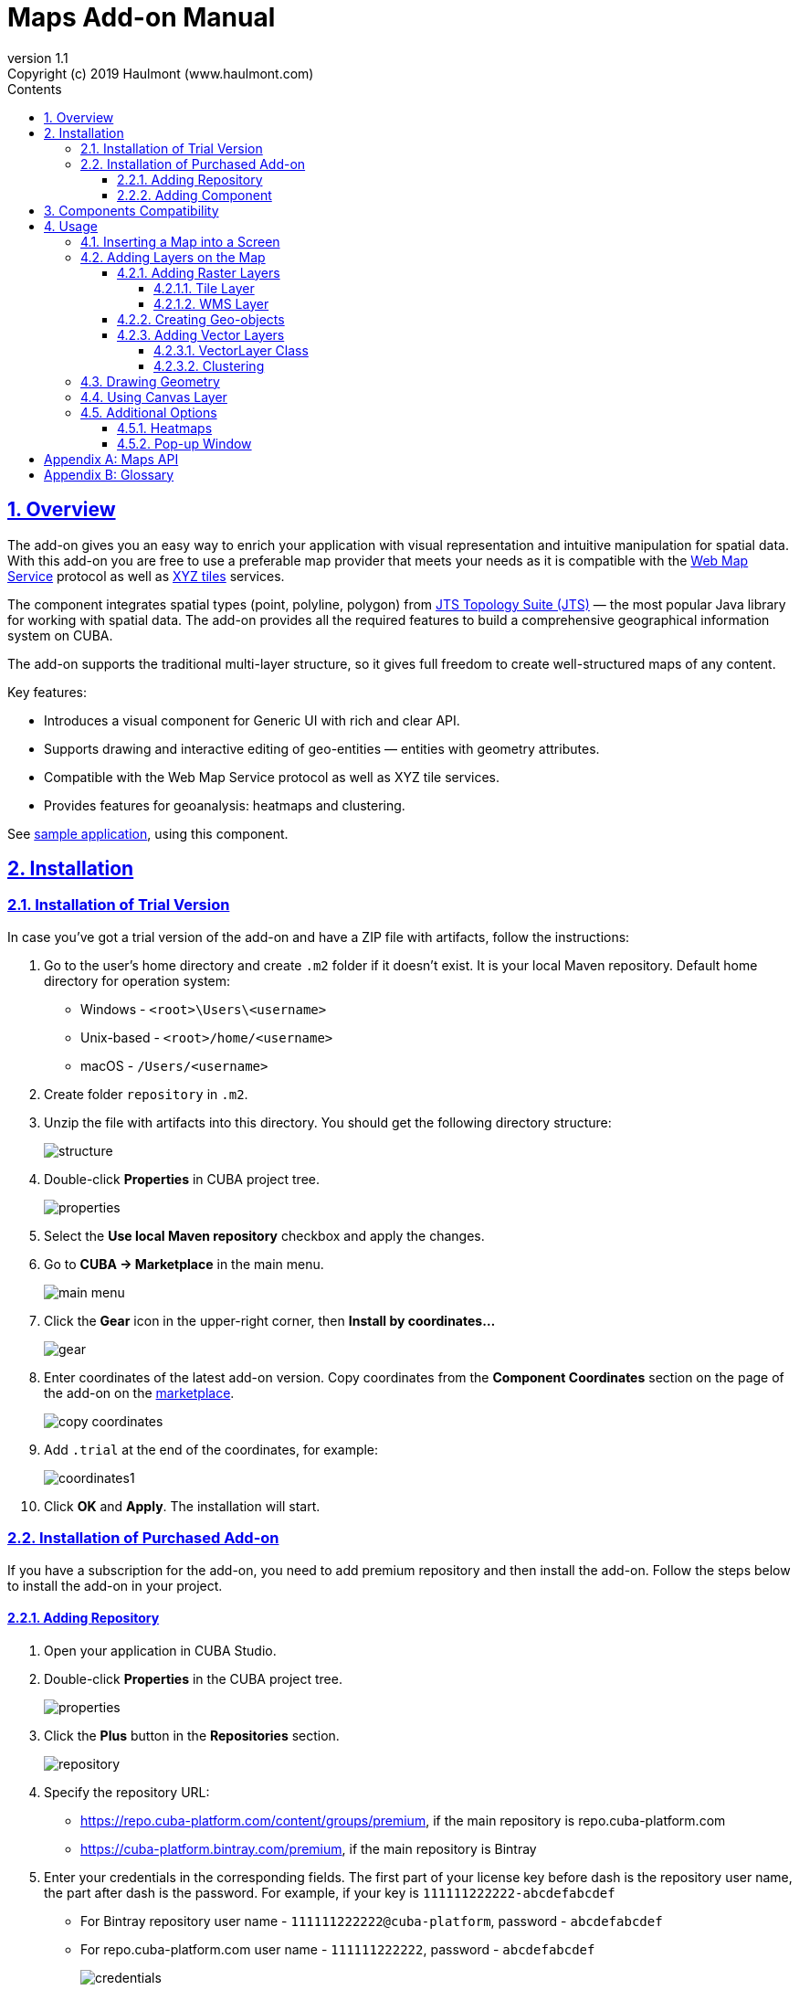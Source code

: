= Maps Add-on Manual
:toc: left
:toc-title: Contents
:toclevels: 6
:sectnumlevels: 6
:stylesheet: studio.css
:linkcss:
:linkattrs:
:source-highlighter: coderay
:imagesdir: images
:stylesdir: styles
:sourcesdir: ../../source
:doctype: book
:docinfo: private
:docinfodir: ../../docinfo
:sectlinks:
:sectanchors:
:lang: en
:revremark: Copyright (c) 2019 Haulmont (www.haulmont.com)
:idea-version: 2018.3
:version-label: Version
:plugin-version: 1.1
:main_man_url: https://doc.cuba-platform.com/manual-7.1
:rel_notes_url: http://files.cuba-platform.com/cuba/release-notes/7.1
:revnumber: 1.1
:sectnums:

== Overview

The add-on gives you an easy way to enrich your application with visual representation and intuitive manipulation for spatial data. With this add-on you are free to use a preferable map provider that meets your needs as it is compatible with the <<appendix-b-web-map-service>> protocol as well as <<appendix-b-xyz-tiles>> services.

The component integrates spatial types (point, polyline, polygon) from https://locationtech.github.io/jts/[JTS Topology Suite (JTS)] — the most popular Java library for working with spatial data. The add-on provides all the required features to build a comprehensive geographical information system on CUBA.

The add-on supports the traditional multi-layer structure, so it gives full freedom to create well-structured maps of any content.


Key features:

* Introduces a visual component for Generic UI with rich and clear API.

* Supports drawing and interactive editing of geo-entities — entities with geometry attributes.

* Compatible with the Web Map Service protocol as well as XYZ tile services.

* Provides features for geoanalysis: heatmaps and clustering.

See https://github.com/cuba-platform/maps-addon-demo[sample application], using this component.

== Installation

=== Installation of Trial Version

In case you've got a trial version of the add-on and have a ZIP file with artifacts, follow the instructions:

1. Go to the user's home directory and create `.m2` folder if it doesn't exist. It is your local Maven repository. Default home directory for operation system:
+
* Windows - `<root>\Users\<username>`
* Unix-based - `<root>/home/<username>`
* macOS - `/Users/<username>`
+
2. Create folder `repository` in `.m2`.

3. Unzip the file with artifacts into this directory. You should get the following directory structure:
+
image::structure.png[]
+
4. Double-click *Properties* in CUBA project tree. 
+
image::properties.png[]
+
5. Select the *Use local Maven repository* checkbox and apply the changes.

6. Go to *CUBA -> Marketplace* in the main menu.
+
image::main-menu.png[]
+
7. Click the *Gear* icon in the upper-right corner, then *Install by coordinates…*
+
image::gear.png[]
+
8. Enter coordinates of the latest add-on version. Copy coordinates from the *Component Coordinates* section on the page of the add-on on the https://www.cuba-platform.com/marketplace/[marketplace]. 
+
image::copy-coordinates.png[]
+
9. Add `.trial` at the end of the coordinates, for example:
+
image::coordinates1.png[]
+
10. Click *OK* and *Apply*. The installation will start.

=== Installation of Purchased Add-on

If you have a subscription for the add-on, you need to add premium repository and then install the add-on. Follow the steps below to install the add-on in your project.

==== Adding Repository

1. Open your application in CUBA Studio.

2. Double-click *Properties* in the CUBA project tree.
+
image::properties.png[]
+
3. Click the *Plus* button in the *Repositories* section.
+
image::repository.png[]
+
4. Specify the repository URL:
+
 * https://repo.cuba-platform.com/content/groups/premium, if the main repository is repo.cuba-platform.com
 * https://cuba-platform.bintray.com/premium, if the main repository is Bintray
+
5. Enter your credentials in the corresponding fields. The first part of your license key before dash is the repository user name, the part after dash is the password. For example, if your key is `111111222222-abcdefabcdef`
* For Bintray repository user name - `111111222222@cuba-platform`, password - `abcdefabcdef`
* For repo.cuba-platform.com user name - `111111222222`, password - `abcdefabcdef`
+
image::credentials.png[]
+
Click *OK* to save the changes.
+
Also, you can add the repository by editing `build.gradle` file. The configuration steps are described in https://doc.cuba-platform.com/manual-latest/access_to_repo.html#access_to_premium_repo[Developer's Manual].
+
6. Select the added repository in the list of repositories to use it in your project.
+
image::properties2.png[]
+
7. Click *OK* to save the project properties.

==== Adding Component

1. Double-click *Add-ons* in the CUBA project tree.
+
image::marketplace.png[]
+
2. Select *Marketplace* tab and find *Maps* add-on.
+
image::maps-addon.png[]
+
3. Click *Install* button and confirm that you have a subscription in the appeared dialog.
+
image::subscription.png[]
+
4. Click *Apply & Close* button and then *Continue* in the dialog.
+
image::continue.png[]

*Maps* add-on will be installed in your project.

== Components Compatibility

If your project uses Charts and Maps add-on (or other add-ons providing their own widgetsets), you should add `web-toolkit` module in your project. It is needed to integrate widgetsets from all used add-ons.

image::web-toolkit.png[]

== Usage

The add-on supports the traditional multi-layer structure commonly used in professional GIS systems. To operate with maps you need to add a visual component — `GeoMap` and one and more layers.

Layers are used as structural units of maps. For example, one layer may be a tiled base map, another layer may contain polygons describing districts, the third layer might consist of geographical points (locations of customers, shops and so on). By combining these layers, you build a complete map.

image::layers-picture.png[]

You are able to define the main map parameters along with the layers in the XML descriptor of the component.

=== Inserting a Map into a Screen

The `com.haulmont.addon.maps.web.gui.components.GeoMap` UI component is used to display a map in your application screen.

To add the component, do the followings:

1. Declare the `maps` namespace in the root element in the screen XML descriptor:
+
[source,xml]
----
xmlns:maps="http://schemas.haulmont.com/maps/0.1/ui-component.xsd"
----
+
2. Declare the component. XML name of the UI component is `geoMap`. Component declaration example:
+
[source,xml]
----
<maps:geoMap id="map"
             height="100%"
             width="100%"
             center="-99.755859, 39.164141"
             zoom="4"/>
</maps:geoMap>
----
+
3. Define the basic component properties `id`, `height`, `width`, `center`, `zoom`, if necessary where:
+
 * *center* — coordinates of the initial geographical center of the map (longitude, latitude).
 * *zoom* — initial zoom level. The default value is 15.
+

4. Add one of raster layers to display a map on the screen. Here is an example of OpenStreetMap tile layer.
+
[source,xml]
----
<maps:tile id="tiles"
          tileProvider="maps_OpenStreetMap"/>
----

XML descriptor can look like this one:
[source,xml]
----
<?xml version="1.0" encoding="UTF-8" standalone="no"?>
<window xmlns="http://schemas.haulmont.com/cuba/screen/window.xsd"
        caption="Map"
        messagesPack="com.company.mapstest.web"
        xmlns:maps="http://schemas.haulmont.com/maps/0.1/ui-component.xsd">
    <layout>
        <maps:geoMap id="map" height="100%" width="100%" center="-99.755859, 39.164141" zoom="4">
          <maps:tile id="tiles"
                     tileProvider="maps_OpenStreetMap"/>
        </maps:geoMap>
    </layout>
</window>
----

You can see that OpenStreetMap is added as a tile layout. The screen contains a full-screen map with initial zoom 4.

image::openstreetmap.png[]

Additional configuration of the map and its layers can be performed in the screen controller. You need to add the component declared in the XML descriptor with `@Inject` annotation:

[source,java]
----
@Inject
private GeoMap map;

@Subscribe
protected void onBeforeShow(BeforeShowEvent event) {
    map.setCenter(-99.755859D, 39.164141D);
    map.setZoomLevel(4);

    TileLayer tileLayer = new TileLayer();
    tileLayer.setUrl("https://{s}.tile.openstreetmap.org/{z}/{x}/{y}.png");
    tileLayer.setAttributionString("&copy; <a href="https://www.openstreetmap.org/copyright">OpenStreetMap</a> contributors");
    map.addLayer(tileLayer);
}
----

See more `GeoMap` methods and events in <<maps-api>>.

=== Adding Layers on the Map

Basically, layers are divided into raster and vector layers. Raster layers consist of raster images, while vector layers consist of vector geometries.

The add-on supports the following types of layers:

 * *Tile layer* is used to display tiles provided by <<appendix-b-xyz-tiles>> services.
 * *Web Map Service (WMS) layer* is used to display tiles from <<appendix-b-web-map-service>>.
 * *Vector layer* contains geo-objects (entities with geometry attributes).

To add a layer on a map declare the `layers` element and its configuration in the `geoMap` element in the XML descriptor. Here is an example of one raster layer and two vector layers.

[source,xml]
----
   <maps:geoMap id="map" height="600px" width="100%">
           <maps:layers selectedLayer="salespersonLayer">
               <maps:tile id="tiles" tileProvider="maps_OpenStreetMap"/>
               <maps:vector id="territoryLayer" dataContainer="territoryDc"/>
               <maps:vector id="salespersonLayer" dataContainer="salespersonDc" editable="true"/>
           </maps:layers>
   </maps:geoMap>
----

`selectedLayer` is a layer which the map is focused on. Selected layer fires events, reacts on user clicks and can be modified by UI interaction in case the layer is editable.

Parameters are common for every type of layers:

 * *id* — required parameter, specifies the id of the layer.
 * *visible* — whether the layer is visible.
 * *minZoom* — minimum zoom level down to which the layer is visible (inclusive).
 * *maxZoom* — maximum zoom level up to which the layer is visible (inclusive).

Also, you can perform configuration of the layer in the screen controller:

[source,java]
----
   TileLayer tileLayer = new TileLayer();
   tileLayer.setUrl("https://{s}.tile.openstreetmap.org/{z}/{x}/{y}.png");
   tileLayer.setAttributionString("&copy; <a href="https://www.openstreetmap.org/copyright">OpenStreetMap</a> contributors");
   map.addLayer(tileLayer);
----

==== Adding Raster Layers

Raster layers consist of raster images which is a grid of pixels. Raster layer is usually served as a base background layer of a map. You can download raster images using different providers: tile servers and WMS services.

===== Tile Layer

`TileLayer` is used to load and display tiles that are served through a web server with URL like `http://.../{z}/{x}/{y}.png`. Such tiles are usually referred as <<appendix-b-xyz-tiles>>.For example, https://www.openstreetmap.org[OpenStreetMap] tiles URL pattern is: `https://{s}.tile.openstreetmap.org/{z}/{x}/{y}.png`.

To add a tile layer on a map declare it in the XML descriptor:

[source,xml]
----
<maps:tile id="tiles"
              urlPattern="https://{s}.tile.openstreetmap.org/{z}/{x}/{y}.png"
              attribution="&#169; &lt;a href=&quot;https://www.openstreetmap.org/copyright&quot;&gt;OpenStreetMap&lt;/a&gt; contributors"/>
----

`id` and `url` parameters are required.

*Note* that the most tile servers require attribution, which you can set in `attribution` parameter. In our example the credit ©OpenStreetMap contributors will appear in the lower-right corner.

In order not to clutter the XML descriptors with the URL and attribution strings:

1. Move tile server settings to a Spring bean implementing `com.haulmont.addon.maps.web.gui.components.layer.TileProvider` interface.
2. Specify a bean name in a `tileProvider` attribute of the `tile` element.

OpenStreetMap tile provider comes out of the box, so you can use it like this:

[source,xml]
----
<maps:tile id="tiles"
           tileProvider="maps_OpenStreetMap"/>
----

Additionally you can perform the tile layer in the screen controller using `com.haulmont.addon.maps.web.gui.components.layer.TileLayer` class:

[source,java]
----
TileLayer tileLayer = new TileLayer();
   tileLayer.setUrl("https://{s}.tile.openstreetmap.org/{z}/{x}/{y}.png");
   tileLayer.setAttributionString("&copy; <a href="https://www.openstreetmap.org/copyright">OpenStreetMap</a> contributors");
   map.addLayer(tileLayer);
----

===== WMS Layer

Various WMS services can be used as a map provider.

`WMSTileLayer` layer can be declared in the XML descriptor:

[source,xml]
----
<maps:wms id="wms"
          url="http://ows.terrestris.de/osm/service?"
          layers="OSM-WMS"
          format="image/png"/>
----

`id`, `url` and `layers` are required parameters. Other parameters have default values, which can be redefined.

image::wms.png[]

Also, you can perform a layer in the screen controller using `com.haulmont.addon.maps.web.gui.components.layer.WMSTileLayer` class:

[source,java]
----
WMSTileLayer wmsTileLayer = new WMSTileLayer("wms");
wmsTileLayer.setUrl("http://ows.terrestris.de/osm/service?");
wmsTileLayer.setLayers("OSM-WMS");
wmsTileLayer.setFormat("image/png");
map.addLayer(wmsTileLayer);
----

See more `WMSTileLayer` methods in <<maps-api>>.

==== Creating Geo-objects

Geo-object is an entity having a property of a geometry type. This property should have one of the geo-specific datatypes that are included in the `com.haulmont.addon.maps.gis.datatypes` package:

|===
| *Datatype* | *Java type*
| GeoPoint         | org.locationtech.jts.geom.Point
| GeoPolyline      | org.locationtech.jts.geom.LineString
| GeoPolygon       | org.locationtech.jts.geom.Polygon
|===

To add the property:

1. Create a new attribute and select a geo-specific datatype from the list.
+
image::geotypes.png[]
+
2. Add the following annotations:
+
* `@Geometry` — marks that the property is to be used when displaying the geo-object on a map.
+
*Note*: geo-object must have one geometry property, otherwise an exception will be thrown when drawing the layer.
+
* `@Convert` — specifies a JPA converter defining how the datatype will be persisted. JPA converters for the component's datatypes are included in the package: `com.haulmont.addon.maps.gis.converters`.
The current version of the component includes converters that transform coordinates into the https://en.wikipedia.org/wiki/Well-known_text[WKT]
format which consequently persists as a text.
While loading from DB this text will be parsed back into the objects.

Here is an example of geo-object `Address`:

[source,java]
----
@Entity
public class Address extends StandardEntity {
    ...

    @Column(name = "LOCATION")
    @Geometry
    @MetaProperty(datatype = "GeoPoint")
    @Convert(converter = CubaPointWKTConverter.class)
    protected Point location;

    ...
}
----

As you can see, `Address` is a simple entity, one of which properties `location` is of a `org.locationtech.jts.geom.Point` type.


==== Adding Vector Layers

Vector layers help to effectively work with a group of related geo-objects. Vector layers enable simple displaying, interactive editing and drawing geo-objects on a map.

===== VectorLayer Class

`VectorLayer` is a base layer for displaying your entities on the map. It is a data-aware component acting as a connector between data (geo-objects) and a map.

To bind geo-objects with the layer you need to pass a `datacontainer` (or `datasource` in case of using in legacy screens) to the vector layer. This can be declared in the XML descriptor:

[source,xml]
----
<maps:geoMap id="map">
  <maps:layers>
    <maps:vector id="orderLayer" dataContainer="orderDc"/>
  </maps:layers>
</maps:geoMap>
----

`id` and `dataContainer` (`dataSource` in case of using in legacy screens) are required parameters. Vector layer works with both `InstanceContainer` and `CollectionContainer`.

To make the layer editable add the `editable` parameter:

[source,xml]
----
<maps:geoMap id="map">
  <maps:layers selectedLayer="orderLayer">
    <maps:vector id="orderLayer" dataContainer="orderDc" editable="true"/>
  </maps:layers>
</maps:geoMap>
----

Additionally you can create `VectorLayer` in the screen controller:

[source,java]
----
VectorLayer<Order> orderLayer = new VectorLayer<>("orderLayer", new ContainerVectorLayerItems<>(ordersDc));
map.addLayer(orderLayer);
----

To determine geometry style for geo-objects use `setStyleProvider()` method. In CUBA 7.0+ screens you can perform this declaratively using the `@Install` annotation in the screen controller, for example:
[source,java]
----
@Install(to = "map.territoryLayer", subject = "styleProvider")
private GeometryStyle territoryLayerStyleProvider(Territory territory) {
        return new PolygonStyle()
               .setFillColor("#08a343")
               .setStrokeColor("#004912")
               .setFillOpacity(0.3)
               .setStrokeWeight(1);
    }
----

Classes for geometry style are included in the `com.haulmont.addon.maps.web.gui.components.layer.style` package.

Geo-objects can be selected by user click or automatically from the associated data container.

`setSelectedGeoObject()` method sets the geo-object which the layer is focused on. For example, if an entity is opened in an editor screen it will be implicitly selected in a corresponding vector layer.

See more `VectorLayer` methods in <<maps-api>>.

===== Clustering

For a vector layer consisting of geo-points it is possible to group nearby points into clusters:

image::maps-clustering.png[]

To enable clustering add `cluster` element inside `vector` in the XML descriptor:

[source,xml]
----
<maps:vector id="locations" dataContainer="locationsDc" >
  <maps:cluster/>
</maps:vector>
----

You can specify additional clustering options:

* *radius* — maximum radius that a cluster will cover, in pixels (default: 80).
* *weightProperty* — if specified, then each point of the layer will have a weight value (int) defined by weight property of a geo-object.
This value will be used when calculating the summed up value of the cluster (by default, the number of points is used).
* *showCoverage* — show bounds of the cluster when hovering a mouse over it.
* *disableAtZoom* — specifies a zoom level from which clustering will be disabled.
* *showSinglePointAsCluster* — show single point as a cluster of 1 size.

=== Drawing Geometry

Open a screen containing a map with an editable `VectorLayer`.

To draw *a point* just click on the map.

image::point.png[]

For drawing *a polyline* or *a polygon* specify the first point and continue clicking on the map. To stop drawing click the last added point.

image::line.png[]

To add a hole inside a polygon right-click and select *Add hole*. Start drawing a hole inside the poligon.

image::polygon1.png[]

To delete a geometry right-click and select *Clear geometry*.

=== Using Canvas Layer

`CanvasLayer` is a utility layer belonging to a map by default. This layer is used to draw and display geometries on a map. It is similar to `VectorLayer` since they both display vector geometries. The difference is that `VectorLayer` works with geo-objects while `CanvasLayer` works just with geometries.
It makes the task of displaying some geometry on a map really straightforward so there is no need to store data in an entity.

To obtain the canvas layer of a map call `map.getCanvas()`.

Here is an example of adding a geographical point on the canvas layer:

[source,java]
----
CanvasLayer canvasLayer = map.getCanvas();

Point point = address.getLocation();
canvasLayer.addPoint(point);
----

Methods that add geometries on a canvas return an object that represents this geometry on the canvas: `CanvasLayer.Point`, `CanvasLayer.Polyline` or `CanvasLayer.Polygon`. Using this object you can define a style or pop-up window, subscribe to events connected with the geometry, or use this object when you want to remove the geometry from the canvas.

Here is an example:

[source,java]
----
CanvasLayer.Point location = canvasLayer.addPoint(address.getLocation());
location.setStyle(new PointStyle(
        new FontPointIcon(CubaIcon.HOME)
                .setIconPathFillColor("#ff0000")
                .setIconTextFillColor("white")
                .setIconPathStrokeColor("black")))
        .setPopupContent(address.getName())
        .setEditable(true)
        .addModifiedListener(modifiedEvent -> address.setLocation(modifiedEvent.getGeometry()));
----

You can also draw geometries on the canvas via UI. For example, to draw a point invoke `canvas.drawPoint()` method. After this method is called the map will turn into the drawing mode. The method accepts `Consumer<CanvasLayer.Point>` function, in which you can perform additional actions with the drawn point.

[source,java]
----
canvasLayer.drawPoint(point -> {
    address.setLocation(point.getGeometry());
});
----

*Note* that before drawing geometries via UI on the canvas you need to select the canvas on the map by calling `map.selectLayerById(CanvasLayer.ID)`.
You can also specify the selected layer in the XML descriptor:

[source,xml]
----
<maps:geoMap id="map" height="600px" width="100%">
        <maps:layers selectedLayer="canvas">
            <maps:tile id="tiles" tileProvider="maps_OpenStreetMap"/>
                ...
        </maps:layers>
</maps:geoMap>
----

See more `CanvasLayer` methods and events in <<maps-api>>.

=== Additional Options

==== Heatmaps

Heatmaps provide a visual representation of data density across a set of geographical points.

image::heatmap.png[]

`GeoMap` UI component provides a method for adding a heatmap overlay to a map: `addHeatMap(Map<Point, Double> intensityMap)`, where each entry of the map represents a geo-point and it's intensity value, which should range between 0 and 1.

You can customize the appearance of a heatmap and change the intensity value range using the overloaded method `addHeatMap(Map<Point, Double> intensityMap, HeatMapOptions heatMapOptions)`.

Class `HeatMapOptions` contains various options for a heatmap:

 * *maximumIntensity* — the maximum point intensity (default: 1).
 * *blur* — the amount of blur in a point (default: 15).
 * *radius* — the radius of each point of a heatmap in pixels (default: 25).
 * *gradient* — the color gradient config defined by a map of pairs `[intensityValue : rgbColor]`. For example, `[0.4: 'blue', 0.65: 'lime', 1: 'red']`.
 * *minOpacity* — the minimum opacity the heat will start at (default: 0.05).
 * *maxZoom* — the zoom level where the points reach maximum intensity (as intensity scales with zoom). By default, equals the maxZoom of a map.

==== Pop-up Window

The add-on provides an ability to display some information in a pop-up window on a map.

The `GeoMap` UI component has the `openPopup(PopupWindow popupWindow)` method that instantly opens the given pop-up window. Class `PopupWindow` contains two main parameters:

* *point* — the geographical point where the pop-up will be opened.
* *content* — the HTML content of the pop-up window.

It is also possible to set the additional options for a pop-up window by passing an instance of a `PopupWindowOptions` class, which contains the following parameters:

* *closeButtonEnabled* — whether the close button is enabled in a pop-up window.
* *closeOnClick* — whether pop-up should be closed when a user clicks on the map.
* *maxWidth* — max width of the pop-up, in pixels (default: 300).
* *minWidth* — min width of the pop-up, in pixels (default: 50).

It is possible to attach a pop-up window to a geometry. The pop-up window will be opened when a user clicks on the geometry on a map.

In case of Canvas geometries, you can specify pop-up window in this way:

[source,java]
----
 CanvasLayer.Point location = canvasLayer.addPoint(address.getLocation());
    PopupWindowOptions popupWindowOptions = new PopupWindowOptions()
                .setCloseOnClick(true)
                .setMaxWidth(400);
    location.setPopupContent(address.getName())
            .setPopupOptions(popupWindowOptions);
----

In case of `VectorLayer`, you can specify a `popupContentProvider`, which is a function that generates content for each geo-object's pop-up window based on some geo-object parameters.

It can be performed declaratively using the `@Install` annotation in a screen controller, for example:

[source,java]
----
 @Install(to = "map.salespersonLayer", subject = "popupContentProvider")
    private String salespersonLayerPopupContentProvider(Salesperson salesperson) {
        return String.format(
                "<b>Name: </b> %s " +
                        "<p>" +
                        "<b>Phone: </b> %s",
                salesperson.getName(),
                salesperson.getPhone());
    }
----

[[maps-api]]
[appendix]
== Maps API

*GeoMap UI component*

The `GeoMap` UI component displays a map. The map is built by superposing multiple layers.

*`GeoMap` methods*:

    * `void addLayer(Layer)` — adds a layer to the map.
    * `void removeLayer(Layer)` — removes a layer from the map.
    * `<T extends Layer> T getLayer(String)` —  returns a layer by its ID. Throws `IllegalArgumentException` if a layer with the given ID is not present on the map.
    * `<T extends Layer> T getLayerOrNull(String layerId)`  —  returns a layer by its ID or `null` if a layer with the given ID is not present on the map.
    * `void setCenter(double, double)` — sets the initial geographic center of the map (longitude, latitude).
    * `void setZoomLevel(double)` — sets map zoom level.
    * `void setMaxZoom(int)` — sets maximum map zoom level.
    * `void setMinZoom(int)` — sets minimum map zoom level.
    * `GeoMap.Bounds getBounds()` — returns the bounds of the map which define the viewport of the map.
    * `void setReadOnly(boolean)` — enables/disables zooming and dragging the map (changing the viewing area).
    * `CanvasLayer getCanvas()` — returns the canvas layer of the map.
    * `void selectLayer(Layer layer)` — sets the selected (active) layer of the map.
    * `void selectLayerById(Layer layer)` — sets the selected (active) layer of the map by the given id of the layer.
    * `Layer getSelectedLayer()` — returns the selected layer of the map.
    * `addHeatMap(Map<Point, Double>)` — adds a heatmap to the map.
    * `addHeatMap(Map<Point, Double>, HeatMapOptions)` — adds a heatmap to the map with the additional options.
    * `void openPopup(PopupWindow)` — opens a pop-up info window.


*`GeoMap` events*:

    * `ClickEvent` — event fired after clicking on a map.
    * `RightClickEvent` — event fired after right click on a map.
    * `MoveEndEvent` — event fired after changing the map's viewing area (as a result of zooming/dragging).
    * `ZoomEndEvent` — event fired after zooming a map.
    * `DragEndEvent` — event fired after dragging a map.
    * `LayerAddedEvent` — event fired after adding a layer on a map.
    * `LayerRemovedEvent` — event fired after removing a layer from a map.
    * `SelectedLayerChangedEvent` — event fired after changing the map's selected layer.

*Layers*

*`TileLayer` methods*:

    * `void setUrl(String)` — sets URL pattern of a tile server.
    * `void setAttributionString(String)` — sets attribution string.
    * `void setOpacity(Double)` — sets tiles opacity value in the range between 0.0 (fully transparent) to 1.0 (fully opaque).


*`WMSTileLayer` methods*:

    * `void setUrl(String)` — sets URL of a WMS service.
    * `void setOpacity(Double)` — sets tiles opacity value in the range between 0.0 (fully transparent) to 1.0 (fully opaque).
    * `void setCrs(CRS)` — sets CRS to be used in the WMS.
    * `void setLayers(String)` — sets WMS service layers to display on a map (as a comma-separated list).
    * `void setStyles(String)` — sets comma-separated list of WMS styles.
    * `void setFormat(String)` — sets WMS image format.
    * `void setTransparent(boolean)` — sets whether the layer is to be transparent.
    * `void setVersion(String)` — sets WMS service version.


*`VectorLayer` methods*:

    * `void setStyleProvider(Function<? super T, GeometryStyle>)` — sets a function that determines geometry style for a given geo-object. In CUBA 7.0+ screens you can perform this declaratively using the `@Install` annotation in the screen controller.

    * `setPopupContentProvider(Function<? super T, String>)` — sets a function that determines content for bound pop-ups which will be opened by clicking on geo-objects on a map. In CUBA 7 screens you can perform this declaratively using the @Install annotation in the screen controller, for example:
+
[source,java]
----
@Install(to = "map.territoryLayer", subject = "popupContentProvider")
private String territoryLayerPopupContentProvider(Territory territory) {
return territory.getName();
}
----

    * `void setPopupWindowOptions(PopupWindowOptions)` — sets the explicit style parameters for geo-object's bound pop-ups.
    * `void setSelectedGeoObject(T)` — sets the selected geo-object of the layer.


*`VectorLayer` events*:

    * `GeoObjectSelectedEvent` — event fired when selected geo-object has changed.


*`CanvasLayer` methods*:

    * `CanvasLayer.Point addPoint(org.locationtech.jts.geom.Point)` — adds a point to the canvas.
    * `CanvasLayer.Polyline addPolyline(org.locationtech.jts.geom.LineString)` — adds a polyline to the canvas.
    * `CanvasLayer.Polygon addPolygon(org.locationtech.jts.geom.Polygon)` — adds a polyline to the canvas.
    * `void removePoint(CanvasLayer.Point)` — removes a point from the canvas.
    * `void removePolyline(CanvasLayer.Polyline)` — removes a polyline from the canvas.
    * `void removePolygon(CanvasLayer.Polygon)` — removes a polygon from the canvas.
    * `void clear()` — removes all geometries from the canvas.
    * `void drawPoint(Consumer<CanvasLayer.Point>)` — activates the point drawing mode on the map. After the point is drawn, the given consumer action is applied to it.
    * `void drawPolyline(Consumer<CanvasLayer.Polyline>)` — activates the polyline drawing mode on the map. After the polyline is drawn, the given consumer action is applied to it.
    * `void drawPolygon(Consumer<CanvasLayer.Polygon>)` — activates the polygon drawing mode on the map. After the polygon is drawn, the given consumer action is applied to it.

`addPoint` method returns an instance of `CanvasLayer.Point` which controls the added point on the canvas.

*`CanvasLayer.Point` methods*:

    * `org.locationtech.jts.geom.Geometry getGeometry()` — returns the geometry value.
    * `setEditable(boolean)` — sets whether the geometry is to be modifiable.
    * `setStyle(PointStyle)` — applies a style to the point.
    * `setPopupContent(String)` — adds a pop-up window to be opened as user clicks on the point.
    * `setPopupOptions(PopupWindowOptions)` — specifies options for a pop-up window added by previous method.


*`CanvasLayer.Point` events*:

    * `ClickEvent` — event fired after clicking on the point.
    * `RightClickEvent` — event fired after right click on the point.
    * `ModifiedEvent` — event fired after modifying the point (as a result of drag and drop via UI).

`addPolyline` method returns an instance of `CanvasLayer.Polyline` which controls the added polyline on the canvas.

*`CanvasLayer.Polyline` methods*:

    * `org.locationtech.jts.geom.Geometry getGeometry()` — returns the geometry value.
    * `setEditable(boolean)` — sets whether the geometry is to be modifiable.
    * `setStyle(PolylineStyle)` — applies a style to the polyline.
    * `setPopupContent(String)` — adds a pop-up window to be opened as user clicks on the polyline.
    * `setPopupOptions(PopupWindowOptions)` — specifies options for a pop-up window added by previous method.


*`CanvasLayer.Polyline` events*:

    * `ClickEvent` — event fired after clicking on the polyline.
    * `RightClickEvent` — event fired after right click on the polyline.
    * `ModifiedEvent` — event fired after modifying the polyline via UI.

`addPolygon` method returns an instance of `CanvasLayer.Polygon` which controls the added polygon on the canvas.

*`CanvasLayer.Polygon` methods*:

    * `org.locationtech.jts.geom.Geometry getGeometry()` — returns the geometry value.
    * `setEditable(boolean)` — sets whether the geometry is to be modifiable.
    * `setStyle(PolygonStyle)` — applies a style to the polygon.
    * `setPopupContent(String)` — adds a pop-up window to be opened as user clicks on the polygon.
    * `setPopupOptions(PopupWindowOptions)` — specifies options for a pop-up window added by previous method.


*`CanvasLayer.Polygon` events*:

    * `ClickEvent` — event fired after clicking on the polygon.
    * `RightClickEvent` — event fired after right click on the polygon.
    * `ModifiedEvent` — event fired after modifying the polygon via UI.

You can subscribe to events fired by a particular canvas geometry or you can subscribe to events fired by all points, polylines or polygons using the `CanvasLayer` interface.


[appendix]
= Glossary

[[appendix-b-web-map-service,Web Map Service]]
*Web Map Service*

Web Map Service (WMS) is an http://www.opengeospatial.org/[OGC] standard for serving up map images over HTTP. Map images are usually generated by a map server using data from GIS database. This format is similar to map tiles, but more general and not so well optimized for using in web applications.

WMS supports a number of different request types, but the main operations are:

* *GetCapabilities* — operation that returns an XML document describing the service (supported parameters, image formats, available layers, etc.).
* *GetMap*  — operation that returns a map image for a specified area and content. The add-on uses this operation to obtain images from WMS.

It's important not to confuse the concept of the add-on's layer with the layer in WMS. WMS provides a set of layers defined in the `GetCapabilities` XML document. The WMS Layer of the add-on displays the resulting images provided by WMS. These images are being built using one or more layers in WMS.

The add-on does not work with *GetCapabilities* operation, so you can find out the information about the available layers in WMS in one of the following ways:

* Find it in `GetCapabilities` XML document. You can obtain it by sending a URL request to the server and get the response as an XML document. The URL request looks like this: `BASE_WMS_URL?request=GetCapabilities`.
* Use a GIS software (such as https://qgis.org/en/site/[QGIS]). http://www.qgistutorials.com/en/docs/working_with_wms.html[Here] is a tutorial on how to work with WMS in QGIS.

Useful links:

* OSM WMS Servers.

[[appendix-b-xyz-tiles,XYZ tiles]]
*XYZ tiles*

XYZ is a de facto OpenStreetMap standard, also known as https://wiki.openstreetmap.org/wiki/Slippy_map_tilenames[Slippy Map Tilenames], defining scheme for tiles that are served through a web server.

These tiles can be accessed via URL following certain pattern: `http://.../{z}/{x}/{y}.png`, where `z` is the zoom level, and `x`,`y` identify the tile.

For example, https://www.openstreetmap.org/[OpenStreetMap] tiles URL pattern is: `https://{s}.tile.openstreetmap.org/{z}/{x}/{y}.png`.

Useful links:

* https://wiki.openstreetmap.org/wiki/Tile_servers[Tile servers] based on OpenStreetMap data.
* https://leaflet-extras.github.io/leaflet-providers/preview/[Tile providers preview] — here you can find and preview various XYZ tile services. Some of them are free, while others require registration and may have free tile requests limit. Be sure to check the providers usage policies before using them.
* https://docs.mapbox.com/api/maps/[Mapbox] tile API.
* https://developer.here.com/documentation/map-tile/topics/quick-start-map-tile.html[HERE] tile API.
